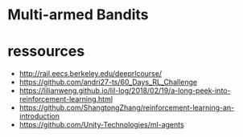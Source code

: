 * Multi-armed Bandits


  
* ressources

- http://rail.eecs.berkeley.edu/deeprlcourse/
- https://github.com/andri27-ts/60_Days_RL_Challenge
- https://lilianweng.github.io/lil-log/2018/02/19/a-long-peek-into-reinforcement-learning.html
- https://github.com/ShangtongZhang/reinforcement-learning-an-introduction
- https://github.com/Unity-Technologies/ml-agents
